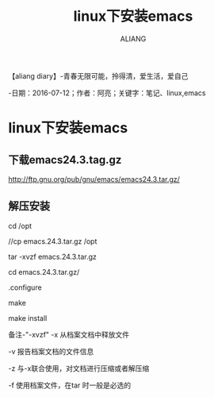 #+TITLE:linux下安装emacs
#+AUTHOR:ALIANG
#+EMAIL:anbgsl1110@gmail.com
#+KEYWORDS:DIARY
【aliang diary】-青春无限可能，拎得清，爱生活，爱自己

-日期：2016-07-12；作者：阿亮；关键字：笔记、linux,emacs
* linux下安装emacs
** 下载emacs24.3.tag.gz

http://ftp.gnu.org/pub/gnu/emacs/emacs24.3.tar.gz/
** 解压安装
cd /opt

//cp emacs.24.3.tar.gz /opt

tar -xvzf emacs.24.3.tar.gz

cd emacs.24.3.tar.gz/

.configure

make

make install

备注-"-xvzf"
-x 从档案文档中释放文件

-v 报告档案文档的文件信息

-z 与-x联合使用，对文档进行压缩或者解压缩

-f 使用档案文件，在tar 时一般是必选的
